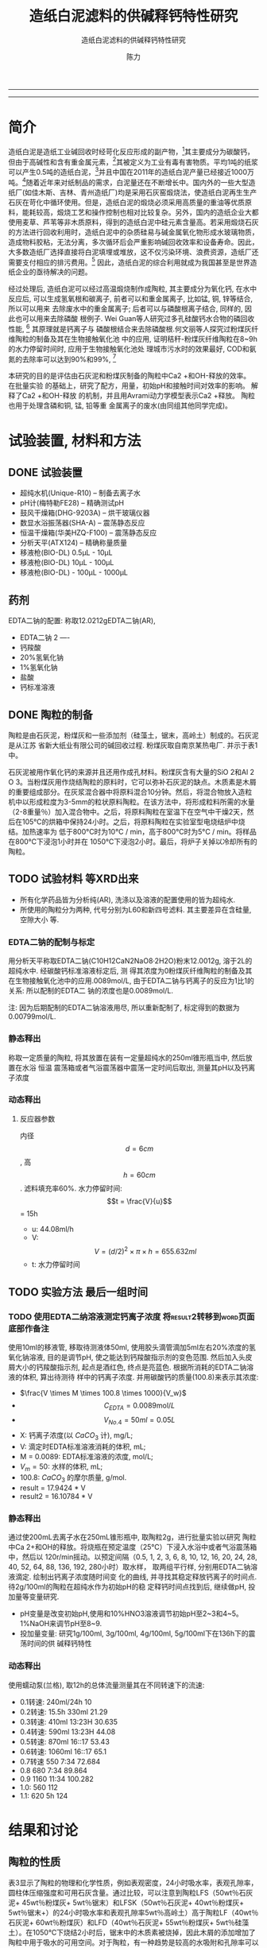 #+TITLE:  造纸白泥滤料的供碱释钙特性研究
#+SUBTITLE:  造纸白泥滤料的供碱释钙特性研究
#+AUTHOR: 陈力
#+options: top:nil
#+DATE:
#+options: toc:nil
#+latex_header: \usepackage{float}
#+latex_header:\usepackage{indentfirst}
#+latex_header:\setlength{\parindent}{2.0cm}
#+latex_header: \usepackage[utf8]{inputenc}
#+latex_header:\usepackage[T1]{fontenc}
#+latex_header:\usepackage{lipsum}
#+latex_header:\usepackage{mwe}
#+latex_header:\usepackage{lmodern}
#+latex_header:\usepackage{graphicx}
#+latex_header:\usepackage{caption}
#+latex_header:\usepackage{floatrow}

#+latex_header: \usepackage[super,square,comma,sort&compress]{natbib}
#+LATEX_HEADER: \usepackage[UTF8]{ctex}


----------------------
\begin{abstract}


白泥是一种在造纸工艺中生产出来的固体废物, 现在已经成为严重环境污染的来源之一. 本实验的目的是探究造纸白泥的供碱释钙特性的研究. 钙和氢氧根的释放主要来自于钙长石, 钙黄长石和以氧化钙(而非碳酸钙)形式存在的石灰, 并且钙黄长石的供碱释钙能力远比钙长石强. 在不同条件下, 如投加量, 孔结构(其主要影响因素为钙/硅比), 制得的陶粒的供碱释钙性能也不同.

具有多孔结构的碳酸钙材料（例如水合硅酸钙，硬硅钙石，托来莫来石等）通过释放钙离子和氢氧根离子在溶液中吸附磷酸盐，并且可以形成羟基磷酸钙, 由此产生的微环境促进了高质量的磷回收，也可以用来吸收了废水中的重金属离子，如硫，铜，锌等。

本研究以水为介质，分别采用静态浸出法或动态浸出法，并结合单因素变量法，探究陶瓷供碱释钙能力的影响因素。

采用EDTA滴定法测定Ca2+浓度；采用pH计测定pH值。

采用Avrami方程、一级扩散方程、Elovich、抛物线扩散方程对钙离子浸出进行动力学模型拟合。

采用XRD、SEM、TEM、光学显微镜分析物相组成及晶体结构变化。以分析纯化学试剂合成的陶瓷系列结果作为对照组，揭示钙长石复相陶瓷的缓释机理，提出内外部调控机制及pH自调节理论。

{{\it keywords:} 硅酸钙水合物; 磷回收; 多孔结构; 制备; pH值; 钙长石; 钙黄长石; }}

\end{abstract}
----------------------

* 简介
造纸白泥是造纸工业碱回收时经苛化反应形成的副产物，[6]其主要成分为碳酸钙，但由于高碱性和含有重金属元素，[8]其被定义为工业有毒有害物质。平均1吨的纸浆可以产生0.5吨的造纸白泥，[1]并且中国在2011年的造纸白泥产量已经接近1000万吨。[2]随着近年来对纸制品的需求，白泥量还在不断增长中。国内外的一些大型造纸厂(如佳木斯、吉林、青州造纸厂)均是采用石灰窑煅烧法，使造纸白泥再生生产石灰在苛化中循环使用。但是，造纸白泥的煅烧必须采用高质量的重油等优质原料，能耗较高，煅烧工艺和操作控制也相对比较复杂。另外，国内的造纸企业大都使用麦草、芦苇等非木质原料，得到的造纸白泥中硅元素含量高。若采用煅烧石灰的方法进行回收利用时，造纸白泥中的杂质硅易与碱金属氧化物形成水玻璃物质，造成物料胶粘，无法分离，多次循环后会严重影响碱回收效率和设备寿命。因此，大多数造纸厂选择直接将白泥填埋或堆放，这不仅污染环境、浪费资源，造纸厂还需要支付相应的排污费用。[3] 因此，造纸白泥的综合利用就成为我国甚至是世界造纸企业的亟待解决的问题。

经过处理后, 造纸白泥可以经过高温煅烧制作成陶粒, 其主要成分为氧化钙, 在水中反应后,
可以生成氢氧根和碳离子, 前者可以和重金属离子, 比如锰, 铜, 锌等结合, 所以可以用来
去除废水中的重金属离子; 后者可以与磷酸根离子结合, 同样的, 因此也可以用来去除磷酸
根例子. Wei Guan等人研究过多孔硅酸钙水合物的磷回收性能, [13] 其原理就是钙离子与
磷酸根结合来去除磷酸根.何文丽等人探究过粉煤灰纤维陶粒的制备及其在生物接触氧化池
中的应用, 证明秸秆-粉煤灰纤维陶粒在8~9h的水力停留时间时, 应用于生物接触氧化池处
理城市污水时的效果最好, COD和氨氮的去除率可以达到90%和99%, [14]

本研究的目的是评估由石灰泥和粉煤灰制备的陶粒中Ca2 +和OH-释放的效率。 在批量实验
的基础上，研究了配方，用量，初始pH和接触时间对效率的影响。 解释了Ca2 +和OH-释放
的机制，并且用Avrami动力学模型表示Ca2 +释放。 陶粒也用于处理含磷和铜, 锰, 铅等重
金属离子的废水(由同组其他同学完成)。

* 试验装置, 材料和方法
** DONE 试验装置
- 超纯水机(Unique-R10) -- 制备去离子水
- pH计(梅特勒FE28) -- 精确测试pH
- 鼓风干燥箱(DHG-9203A) -- 烘干玻璃仪器
- 数显水浴振荡器(SHA-A) -- 震荡静态反应
- 恒温干燥箱(华美HZQ-F100) -- 震荡静态反应
- 分析天平(ATX124) -- 精确称量质量
- 移液枪(BIO-DL) 0.5μL - 10μL
- 移液枪(BIO-DL) 10μL - 100μL
- 移液枪(BIO-DL) - 100μL - 1000μL
** 药剂
EDTA二钠的配置: 称取12.0212gEDTA二钠(AR),
- EDTA二钠 2 ----
- 钙羧酸
- 20%氢氧化钠
- 1%氢氧化钠
- 盐酸
- 钙标准溶液

** DONE 陶粒的制备
陶粒是由石灰泥，粉煤灰和一些添加剂（硅藻土，锯末，高岭土）制成的。石灰泥是从江苏
省新大纸业有限公司的碱回收过程. 粉煤灰取自南京某热电厂. 并示于表1中。

石灰泥被用作氧化钙的来源并且还用作成孔材料。粉煤灰含有大量的SiO 2和Al 2 O 3。当粉煤灰用作烧结陶粒的原料时，它可以弥补石灰泥的缺点。木质素是木屑的重要组成部分。在灰浆混合器中将原料混合10分钟。然后，将混合物放入造粒机中以形成粒度为3-5mm的粒状原料陶粒。在该方法中，将形成粒料所需的水量（2-8重量％）加入混合物中。之后，将原料陶粒在室温下在空气中干燥2天，然后在105℃的烘箱中保持24小时。之后，将原料陶粒在实验室型电烧结炉中烧结。加热速率为
低于800°C时为10°C / min，高于800°C时为5°C / min。将样品在800℃下浸泡1小时并在
1050℃下浸泡2小时。最后，将炉子关掉以冷却所有的陶粒。
** TODO 试验材料 :等XRD出来:
- 所有化学药品皆为分析纯(AR), 洗涤以及溶液的配置使用的皆为超纯水.
- 所使用的陶粒分为两种, 代号分别为L60和新四号滤料. 其主要差异在含硅量, 空隙大小
  等.
*** EDTA二钠的配制与标定
用分析天平称取EDTA二钠(C10H12CaN2NaO8·2H2O)粉末12.0012g, 溶于2L的超纯水中. 经碳酸钙标准溶液标定后, 测
得其浓度为0粉煤灰纤维陶粒的制备及其在生物接触氧化池中的应用.0089mol/L, 由于EDTA二钠与钙离子的反应为1比1的关系:  所以配制的EDTA二
钠的浓度也是0.0089mol/L.

注: 因为后期配制的EDTA二钠溶液用尽, 所以重新配制了, 标定得到的数据为0.00799mol/L.
*** 静态释出
称取一定质量的陶粒, 将其放置在装有一定量超纯水的250ml锥形瓶当中, 然后放置在水浴
恒温
震荡箱或者气浴震荡器中震荡一定时间后取出, 测量其pH以及钙离子浓度
*** 动态释出
**** 反应器参数
内径\[d=6cm\], 高\[h = 60cm\]. 滤料填充率60%. 水力停留时间:
\[t = \frac{V}{u}\] = 15h
- u: 44.08ml/h
- V: \[V = (d/2)^{2} \times \pi \times h = 655.632ml\]
- t: 水力停留时间
** TODO 实验方法 :最后一组时间:
*** TODO 使用EDTA二纳溶液测定钙离子浓度 :将result2转移到word页面底部作备注:
使用10ml的移液管, 移取待测液体50ml, 使用胶头滴管滴加5ml左右20%浓度的氢氧化钠溶液,
目的是调节pH, 使之能达到钙羧酸指示剂的变色范围. 然后加入头皮屑大小的钙羧酸指示剂,
起点是酒红色, 终点是亮蓝色. 根据所消耗的EDTA二钠溶液的体积, 算出待测待
样中的钙离子浓度. 并用碳酸钙的质量(100.8)来表示其浓度:
- $\frac{V \times M \times 100.8 \times 1000}{V_w}$
- \[C_{EDTA} = 0.0089 \text{mol}/L\]
- \[V_{No.4} = 50 ml = 0.05L\]
- X: 钙离子浓度(以 $CaCO_3$ 计), mg/L;
- V: 滴定时EDTA标准溶液消耗的体积, mL;
- M = 0.0089: EDTA标准溶液的浓度, mol/L;
- $V_m = 50$: 水样的体积, mL;
- 100.8: $CaCO_{3}$ 的摩尔质量, g/mol.
- result =  17.9424 * V
- result2 =  16.10784 * V
*** 静态释出
通过使200mL去离子水在250mL锥形瓶中, 取陶粒2g，进行批量实验以研究
陶粒中Ca 2+和OH的释放。将烧瓶在预定温度（25℃）下浸入水浴中或者气浴震荡箱中，然后以
120r/min摇动。以预定间隔（0.5, 1,
2, 3, 6, 8, 10, 12, 16, 20, 24, 28, 40, 52, 64, 88, 136, 192, 280小时）取水样，
取两组平行样, 分别用EDTA二钠溶液滴定. 绘制出钙离子浓度随时间变
化的曲线, 并寻找其稳定释放钙离子的时间点. 待2g/100ml的陶粒在超纯水作为初始pH的稳
定释钙时间点找到后, 继续做pH, 投加量等变量研究.
- pH变量是改变初始pH,使用和10%HNO3溶液调节初始pH至2~3和4~5。1%NaOH来调节pH至8~9.
- 投加量变量: 研究1g/100ml, 3g/100ml, 4g/100ml, 5g/100ml下在136h下的震荡时间的供
  碱释钙特性

*** 动态释出
使用蠕动泵(兰格), 取12h的总体流量测量其在不同转速下的流速:
- 0.1转速: 240ml/24h                10
- 0.2转速: 15.5h 330ml              21.29
- 0.3转速: 410ml 13:23H             30.635
- 0.4转速: 590ml 13:23H             44.08
- 0.5转速: 870ml 16::17             53.43
- 0.6转速: 1060ml 16::17            65.1
- 0.7转速 550 7:34                     72.684
- 0.8 680 7:34                     89.864
- 0.9 1160 11:34                   100.282
- 1.0: 560                         112
- 1.1: 620 5h                      124

* 结果和讨论
** 陶粒的性质
表3显示了陶粒的物理和化学性质，例如表观密度，24小时吸水率，表观孔隙率，圆柱体压缩强度和可用石灰含量。通过比较，可以注意到陶粒LFS（50wt％石灰泥+ 45wt％粉煤灰+ 5wt％锯末）和LFSK（50wt％石灰泥+ 40wt％粉煤灰+ 5wt％锯末+）的24小时吸水率和表观孔隙率5wt％高岭土）高于陶粒LF（40wt％石灰泥+ 60wt％粉煤灰）和LFD（40wt％石灰泥+ 55wt％粉煤灰+ 5wt％硅藻土）。在1050℃下烧结2小时后，锯末中的木质素被烧掉，因此木屑的添加增加了陶粒中用于吸水的可用空间。对于陶粒，有一种趋势是较高的水吸附和孔隙率可以显着降低密度和抗压强度（Zou等，2009; Huang等，2005）。陶粒的性质符合这一趋势。陶粒的XRD图谱如图1所示。钙钛矿（CaAl2Si2O8），钙黄长石（Ca2Al2SiO7），硅灰石（CaSiO3）和石英（SiO2）被观察为主要晶相，这是由烧结过程中的固态反应产生的。 。有人提出低温制造[21]和Na和K等杂质的存在会降低钙长石和钙黄长石的晶体结构稳定性。结果，在这项研究中，钙长石和钙黄长石的一部分可能会不一致地溶解，如方程式1所示。 （2）和（3）（Shen等，1993）。此外，可利用的石灰和水之间的反应也带来更多的Ca 2+和OH-释放，如公式1所示。 （4）。因此，这些结晶相的存在确保了从制备的陶粒中释放出Ca 2+和OH-。

** 对比新4号和L60滤料的性能
** 单因素试验结果及分析
** 多孔硅酸钙水合物的磷回收性能
\setlength{\parindent}{1.0cm}
反应时间对抑制磷浓度的影响如图1所示。在最初的20分钟内观察到磷浓度急剧下降。随着时间的延长，磷浓度略有下降。当反应在60分钟达到平衡时，抑制磷浓度的差异是显着的。当Ca/Si摩尔比为0.6时，抑制磷浓度达到22.19mg/L。随着Ca/Si摩尔比的增加，样品的除磷能力显着提高。当Ca/Si摩尔比为2.2时，抑制磷浓度为2.16mg/L。
\par

\setlength{\parindent}{1.0cm}
图2显示了不同样品投加的磷去除。当剂量增加时，磷去除效率提高，并且在4000mg/L时获
得最高的去除效率。然后，随着样品剂量的进一步增加，除磷效率几乎保持稳定。相比较而
言，CSH: Ca/Si = 2.2显示出最高的除磷效率。限制磷浓度仅为2.16mg/L，沉积物质量为
3750mg。但是，CSH: Ca/Si = 2.2的磷含量仅为2.6%。由于磷的去除循环，样品的磷含量可以增加。
\par


----------------------------

\begin{figure}
    \centering
    \begin{minipage}{0.45\textwidth}
        \centering
        \includegraphics[width=0.9\textwidth]{fig.1.png} % first figure itself
        \caption{反应时间对抑制磷浓度的影响}
    \end{minipage}\hfill
    \begin{minipage}{0.45\textwidth}
        \centering
        \includegraphics[width=0.9\textwidth]{fig.2.png} % second figure itself
        \caption{样品用量对抑制磷浓度的影响}
    \end{minipage}
\end{figure}


\includegraphics[width=0.9\textwidth]{fig.3.png}
\captionof{figure}{除磷循环抑制磷浓度的变化} \label{tab:title}

--------------------------------



\setlength{\parindent}{1.0cm}
从除去的合成溶液中分离样品，然后加入初始磷浓度为100mg/L的合成溶液中。抑制磷浓度
的变化如图3所示。CSH的除磷性能: Ca/Si = 2.2在前3次保持良好，在第12次后停止。
CSH: Ca/Si = 2.2的磷含量为14.10%，而CSH: Ca/Si = 1.6的磷含量达到18.64%。CSH:与
CSH相比，Ca/Si = 1.6具有更高的磷回收性能: Ca/Si = 2.2.样品的磷去除性能与pH值有关。随着磷去除时间的延长，pH值降低(图4)。如图所示，CSH: Ca/Si = 2.2在前3次引起一系列高pH值(pH = 9.8 10.2)，并在第4次(pH = 8.5)急剧下降。CSH: Ca/Si = 1.6可以长时间保持高pH值(pH = 8.5-9.5)(去除磷的10倍)。这种条件有利于除磷循环。
\par

** 多孔硅酸钙水合物的孔结构
\setlength{\parindent}{1.0cm}
样品上的氮吸附 - 解吸等温线如图5所示。结果表明吸附滞后环现象。这意味着样品上存
在中孔或窄间隙孔cite:Poreestructure_and_surface_fractal_characteristics_of_calcium_silicate_hydrates_contained_organic_macromolecule。在mespore中的吸附主要发生在中压区域(0:4op = p0o0:9).
随着Ca/Si摩尔比的增加，吸附磁滞回线现象变得明显，吸附曲线增大。CSH的比表面积:
Ca/Si = 0.6，CSH: Ca/Si = 1.0，CSH: Ca/Si = 1.6，CSH: Ca/Si = 2.2和雪硅
钙石分别为11.91, 59.67, 113.36, 121.03和49.85m2/g，分别。这些样品的孔体积相应
地为0.07,0.30,0.52,0.65和0.15cm 3/g。Ca/Si摩尔比的增加导致孔径更小，比表面积和孔体积更大。
\par

\setlength{\parindent}{1.0cm}
通过FESEM观察和EDS分析检查了雪硅钙石的表面结构，CSH: Ca/Si = 1.6和CSH: Ca/Si =
2.2(图6)。与雪硅钙石相比，CSH: Ca/Si = 1.6具有正面的纤维网络结构，具有大量的中孔。
CSH: Ca/Si = 2.2除了纤维网络结构外还有大块的片状晶体。EDS分析证实，雪硅钙石的粗糙
表面，CSH: Ca/Si = 1.6和CSH: Ca/Si = 2.2主要由Ca和Si组成。Ca/Si摩尔比分别为0.8,1.5
和2.0。由于在过滤浆料时部分Ca^{2+}的损失，合成后材料的Ca/Si摩尔比降低。因此，CSH的单一除磷效率随着比表面积的增加而增加。
\par

---------------------------

\begin{figure}
    \centering
    \begin{minipage}{0.45\textwidth}
        \centering
        \includegraphics[width=0.9\textwidth]{fig.4.png} % first figure itself
        \caption{除磷循环对pH值的影响}
    \end{minipage}\hfill
    \begin{minipage}{0.45\textwidth}
        \centering
        \includegraphics[width=0.9\textwidth]{fig.5.png} % second figure itself
        \caption{样品上的氮吸附 - 解吸等温线。}
    \end{minipage}
\end{figure}



\includegraphics[width=0.9\textwidth]{fig.6.png}
\captionof{figure}{FESEM观察和EDS分析} \label{tab:title}

(a)雪硅钙石表面;
(b)雪硅钙石的化学分析;
(c)CSH表面: Ca/Si = 1.6;
(d)CSH的化学分析: Ca/Si = 1.6;
(e)CSH表面: Ca/Si = 2.2;
(f)CSH的化学分析:Ca/Si = 2.2;

--------------------------------------------

** Ca^{2+}释放动力学
\setlength{\parindent}{1.0cm}
实验表明，Ca^{2+}浓度随着Ca/Si摩尔比的增加而增加(图7)。从雪硅钙石释放的
Ca^{2+}浓度，CSH: Ca/Si = 1.6和CSH: Ca/Si = 2.2分别为2.10, 3.56, 4.91mg/g。
根据Avrami动力学模型方程(方程(2)绘制Ca^{2+}释放的实验能力)。cite:demirkıran07_dissol_kinet_ulexit_perch_acid_solut
\par

\[-\ln(1-x) = kt^{n} \ \ \ (2)\]

\setlength{\parindent}{1.0cm}
其中k是动力学常数，n是固体的特征常数，t是反应时间(min)和x(x¼Ct/ C_{max}，Ct是时间t的浓度(mg/L)，C_{max}是最大浓度(mg)/L))是分数转换。特征常数n为0.9019。通过将Avrami动力学模型拟合到从图6(表2)获得的实验数据来确定动力学常数。高相关系数(R2> 0.99)表明该模型可以很好地描述Ca^{2+}释放规律。
\par


\setlength{\parindent}{1.0cm}
如表2所示，随着Ca/Si摩尔比的增加，k变大。结合材料的比表面积(S)，可以建立k和S之间的关系(方程(3))。
\par

\[k = 0.022S^{0.292} \ \ R = 0.9135 \ \ \ (3)\]

\setlength{\parindent}{1.0cm}
根据方程(3)样品的比表面积和Ca^{2+}释放速率相互吻合良好。通过用方程(3)代替，得到比表面积与Ca^{2+}溶解浓度之间的关系进入方程(2)。
\par

\[-\ln(1-x) = 0.022S^{0.292}t^{0.9019} \ \ \ (4)\]

\setlength{\parindent}{1.0cm}
根据方程(4)，Ca^{2+}释放浓度与比表面积有关。该结果证明了Ca/Si摩尔比对磷回收能力的影响。Ca/Si摩尔比影响孔结构和Ca^{2+}释放能力。由于比表面积较大，Ca^{2+}释放得更快。多孔结构提供了维持高浓度Ca{2+}释放的局部条件。比较CSH: Ca/Si = 1.6与CSH: Ca/Si = 2.2，前者具有较高的磷回收性能。因此，Ca^{2+}释放规律是磷回收性能的关键。CSH: Ca/Si = 1.6可以释放适当浓度的Ca^{2+}和OH^{-}以维持pH值在8.5-9.5之间。磷酸盐以这些pH值范围内的HPO^{2-}_{4}形式存在.cite:liu12_remov_high_concen_phosp_by_calcit Ca^{2+}，OH^{-}和HPO^{2-}_{4}形成高浓度的局部条件。这种条件(pH = 8.5-9.5)有利于羟基磷灰石的形成。
\par

\setlength{\parindent}{1.0cm}
可以通过XRD进一步研究该机理。比较样品的XRD图谱(图8)。当Ca/Si摩尔比为0.6:1和1:1时，
生产硬硅钙石(PDF卡23 0125，化学式Ca_{6}Si_{6}O_{17}(OH)_{2})。对于CSH: Ca/Si =
0.6，SiO 2的主峰出现在20.3051和21.5621。CSH中的主峰: Ca/Si = 1.6和CSH: Ca/Si = 2.2
归属于jennite(PDF卡18-1206;式Ca_{9}Si_{6}O_{18}(OH)_{6}·8H_{2}O;理论Ca/Si摩尔比
为1.5)。CSH: Ca/Si = 2.2的XRD图谱显示存在Ca(OH)_{2}。形成的Ca(OH)_{2}的覆盖率与基于FESEM观察的结果完全一致[27]。
\par

\begin{figure}
    \centering
    \begin{minipage}{0.45\textwidth}
        \centering
        \includegraphics[width=0.9\textwidth]{fig.7.png} % first figure itself
        \caption{样品中释放的Ca^{2+}浓度}
    \end{minipage}\hfill
    \begin{minipage}{0.45\textwidth}
        \centering
        \includegraphics[width=0.9\textwidth]{fig.8.png} % second figure itself
        \caption{样品的X射线衍射(XRD)图案。}
    \end{minipage}
\end{figure}

\setlength{\parindent}{1.0cm}
实验表明，与硬硅钙石和雪硅钙石相比，jennite具有更强的Ca^{2+}释放能力。低Ca/Si
摩尔比导致白炭黑过剩。因此，在材料表面上形成富含Si的层并阻止Ca^{2+}释放。随后,
材料的磷回收能力下降。Ca(OH)_{2}的形成是由于具有高Ca/Si摩尔比的碳化物残余物的
过剩。由于Ca(OH)_{2}的存在，CSH的单磷去除效率: Ca/Si = 2.2优于其他样品。然而,
大量的Ca^{2+}被释放并与浸入合成溶液中的材料一样快地与磷酸根离子反应。羟基磷灰石层在短时间内形成并导致孔结构的阻塞。因此Ca^{2+}释放能力下降。
\par

* 总结
通过1050℃的固态反应，石灰泥和粉煤灰在陶粒生产中成功回收。对制备的陶粒的性质，结
晶相和微观结构进行了表征。 在批量实验的基础上，研究了配方，用量，温度，初始pH和
接触时间对陶粒中Ca2 +和OH-释放的影响。 由其他组员评估了陶粒的磷和铜离子去除性能。
从该研究中推导出以下具体结论。
** 变量
\[Ca^{2+}\]和\[OH^{-}\]从陶粒中释放出来，主要是由于钙长石，钙黄长石和剩余由氧化
 钙组成的石灰来溶解。 与钙长石相比，钙黄长石具有更强的\[Ca^{2+}\]和OH-释放能力。
 Avrami动力学模型很好地拟合了\[Ca^{2+}\]释放。 孔隙率，剂量, pH的改变与\[Ca^{2+}\]浓度的增加有关

** 陶粒具有改变水溶液pH的强大能力
值得注意的是，在各种条件下, 它们仍然可以（pH = 9.3-10.9）保持水溶液在碱性条件下，并且\[Ca^{2+}\]的释放不受影响。
*** TODO 在酸性条件下
*** TODO 在碱性条件下

\(x_{N}^2-N = x_{N+1}^2-N-1\)

* 引用
[6] Cheng, J., Zhou, J., Liu, J., Cao, X., Cen, K., 2009. Physicochemical
characterizations and desulfurization properties in coal
combustion of three calcium and sodium industrial wastes.
Energy Fuel 23 (-), 2506–2516.

[8] Martins, F.M., Martins, J.M., Ferracin, L.C., da Cunha, C.J., 2007.
Mineral phases of green liquor dregs, slaker grits, lime mud and wood ash of a Kraft pulp and paper mill. J. Hazard. Mater.
147 (s 1–2), 610–617.

[1] Wirojanagud, W., Tantemsapya, N., Tantriratna, P., 2004.
Precipitation of heavy metals by lime mud waste of pulp and
paper mill. Songklanakarin J. Sci. Technol. 26, 45–53 (Suppl.).

[2] Sun, R.Y., Li, Y.J., Liu, C.T., Xie, X., Lu, C.M., 2013. Utilization of lime
mud from paper mill as CO2 absorbent in calcium looping
process. Chem. Eng. J. 221 (4), 124–132.

[3] Huber, P., Ossard, S., Fabry, B., Bermond, C., Craperi, D., Fourest, E.,
2014. Conditions for cost-efficient reuse of biological sludge for
paper and board manufacturing. J. Clean. Prod. 66 (2), 65–74.

[13] Wei Guan，Fangying Jin，Qingkong Chen，Peng Yan，Qian Zhang, 2012,
Preparation and phosphorus recovery performance of porous calcium-silicate-hydrate


[14] 何文莉 等人, 2010, 安徽理工 粉煤灰纤维陶粒的制备及其在生物接触氧化池中的应用

[21] Qin, J., Cui, C., Cui, X.Y., Ahmad, H., Yang, C.M., Yang, S.H., 2015.
Recycling of lime mud and fly ash for fabrication of anorthite
ceramic at low sintering temperature. Ceram. Int. 41 (4),
5648–5655.
